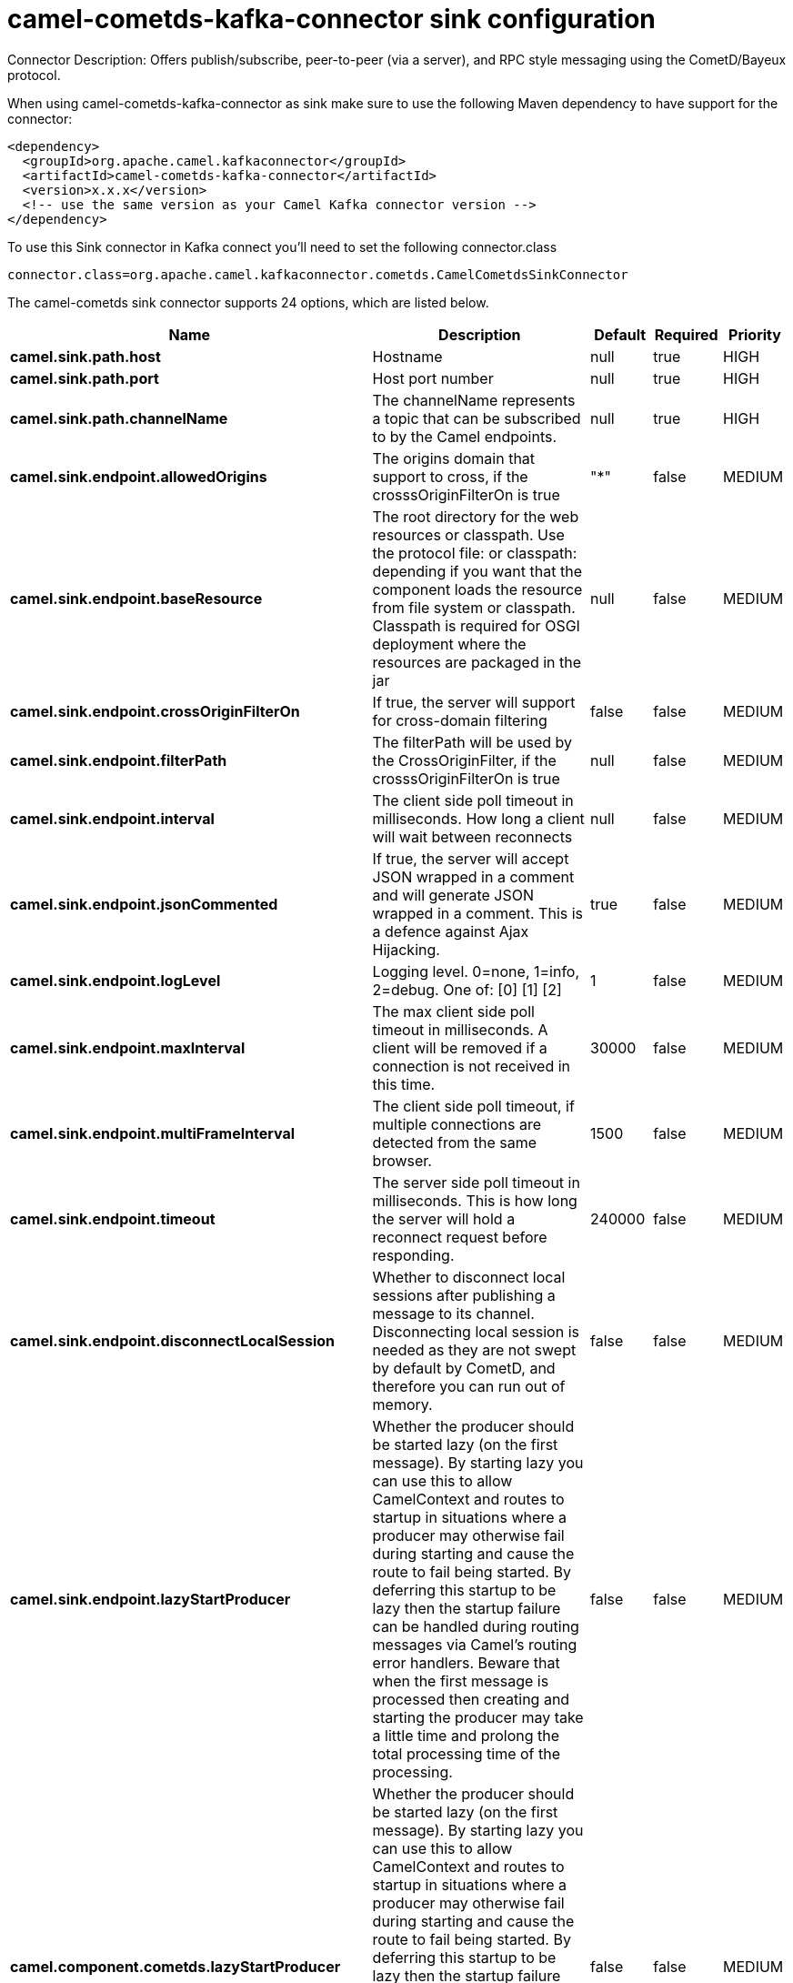 // kafka-connector options: START
[[camel-cometds-kafka-connector-sink]]
= camel-cometds-kafka-connector sink configuration

Connector Description: Offers publish/subscribe, peer-to-peer (via a server), and RPC style messaging using the CometD/Bayeux protocol.

When using camel-cometds-kafka-connector as sink make sure to use the following Maven dependency to have support for the connector:

[source,xml]
----
<dependency>
  <groupId>org.apache.camel.kafkaconnector</groupId>
  <artifactId>camel-cometds-kafka-connector</artifactId>
  <version>x.x.x</version>
  <!-- use the same version as your Camel Kafka connector version -->
</dependency>
----

To use this Sink connector in Kafka connect you'll need to set the following connector.class

[source,java]
----
connector.class=org.apache.camel.kafkaconnector.cometds.CamelCometdsSinkConnector
----


The camel-cometds sink connector supports 24 options, which are listed below.



[width="100%",cols="2,5,^1,1,1",options="header"]
|===
| Name | Description | Default | Required | Priority
| *camel.sink.path.host* | Hostname | null | true | HIGH
| *camel.sink.path.port* | Host port number | null | true | HIGH
| *camel.sink.path.channelName* | The channelName represents a topic that can be subscribed to by the Camel endpoints. | null | true | HIGH
| *camel.sink.endpoint.allowedOrigins* | The origins domain that support to cross, if the crosssOriginFilterOn is true | "*" | false | MEDIUM
| *camel.sink.endpoint.baseResource* | The root directory for the web resources or classpath. Use the protocol file: or classpath: depending if you want that the component loads the resource from file system or classpath. Classpath is required for OSGI deployment where the resources are packaged in the jar | null | false | MEDIUM
| *camel.sink.endpoint.crossOriginFilterOn* | If true, the server will support for cross-domain filtering | false | false | MEDIUM
| *camel.sink.endpoint.filterPath* | The filterPath will be used by the CrossOriginFilter, if the crosssOriginFilterOn is true | null | false | MEDIUM
| *camel.sink.endpoint.interval* | The client side poll timeout in milliseconds. How long a client will wait between reconnects | null | false | MEDIUM
| *camel.sink.endpoint.jsonCommented* | If true, the server will accept JSON wrapped in a comment and will generate JSON wrapped in a comment. This is a defence against Ajax Hijacking. | true | false | MEDIUM
| *camel.sink.endpoint.logLevel* | Logging level. 0=none, 1=info, 2=debug. One of: [0] [1] [2] | 1 | false | MEDIUM
| *camel.sink.endpoint.maxInterval* | The max client side poll timeout in milliseconds. A client will be removed if a connection is not received in this time. | 30000 | false | MEDIUM
| *camel.sink.endpoint.multiFrameInterval* | The client side poll timeout, if multiple connections are detected from the same browser. | 1500 | false | MEDIUM
| *camel.sink.endpoint.timeout* | The server side poll timeout in milliseconds. This is how long the server will hold a reconnect request before responding. | 240000 | false | MEDIUM
| *camel.sink.endpoint.disconnectLocalSession* | Whether to disconnect local sessions after publishing a message to its channel. Disconnecting local session is needed as they are not swept by default by CometD, and therefore you can run out of memory. | false | false | MEDIUM
| *camel.sink.endpoint.lazyStartProducer* | Whether the producer should be started lazy (on the first message). By starting lazy you can use this to allow CamelContext and routes to startup in situations where a producer may otherwise fail during starting and cause the route to fail being started. By deferring this startup to be lazy then the startup failure can be handled during routing messages via Camel's routing error handlers. Beware that when the first message is processed then creating and starting the producer may take a little time and prolong the total processing time of the processing. | false | false | MEDIUM
| *camel.component.cometds.lazyStartProducer* | Whether the producer should be started lazy (on the first message). By starting lazy you can use this to allow CamelContext and routes to startup in situations where a producer may otherwise fail during starting and cause the route to fail being started. By deferring this startup to be lazy then the startup failure can be handled during routing messages via Camel's routing error handlers. Beware that when the first message is processed then creating and starting the producer may take a little time and prolong the total processing time of the processing. | false | false | MEDIUM
| *camel.component.cometds.autowiredEnabled* | Whether autowiring is enabled. This is used for automatic autowiring options (the option must be marked as autowired) by looking up in the registry to find if there is a single instance of matching type, which then gets configured on the component. This can be used for automatic configuring JDBC data sources, JMS connection factories, AWS Clients, etc. | true | false | MEDIUM
| *camel.component.cometds.extensions* | To use a list of custom BayeuxServer.Extension that allows modifying incoming and outgoing requests. | null | false | MEDIUM
| *camel.component.cometds.securityPolicy* | To use a custom configured SecurityPolicy to control authorization | null | false | MEDIUM
| *camel.component.cometds.sslContextParameters* | To configure security using SSLContextParameters | null | false | MEDIUM
| *camel.component.cometds.sslKeyPassword* | The password for the keystore when using SSL. | null | false | MEDIUM
| *camel.component.cometds.sslKeystore* | The path to the keystore. | null | false | MEDIUM
| *camel.component.cometds.sslPassword* | The password when using SSL. | null | false | MEDIUM
| *camel.component.cometds.useGlobalSslContext Parameters* | Enable usage of global SSL context parameters. | false | false | MEDIUM
|===



The camel-cometds sink connector has no converters out of the box.





The camel-cometds sink connector has no transforms out of the box.





The camel-cometds sink connector has no aggregation strategies out of the box.
// kafka-connector options: END
